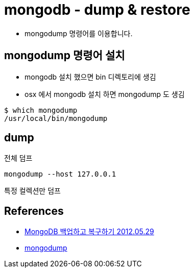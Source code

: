 :hardbreaks:
= mongodb - dump & restore

* mongodump 명령어를 이용합니다.

== mongodump 명령어 설치
* mongodb 설치 했으면 bin 디렉토리에 생김
* osx 에서 mongodb 설치 하면 mongodump 도 생김

[source,bash]
----
$ which mongodump
/usr/local/bin/mongodump
----

== dump
전체 덤프

[source,bash]
----
mongodump --host 127.0.0.1
----

특정 컬렉션만 덤프


== References
* https://blog.outsider.ne.kr/790[MongoDB 백업하고 복구하기 2012.05.29]
* https://docs.mongodb.com/manual/reference/program/mongodump/[mongodump]